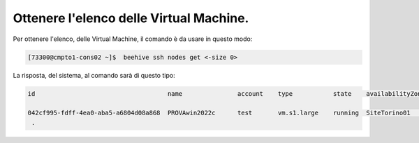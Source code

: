 
.. _cpaas-list:

Ottenere l'elenco delle Virtual Machine.
========================================

Per ottenere l'elenco, delle Virtual Machine, il comando è da usare in questo modo:

.. code-block:: bash

    [73300@cmpto1-cons02 ~]$  beehive ssh nodes get <-size 0>

La risposta, del sistema, al comando sarà di questo tipo:

.. code-block:: bash

       id                                    name               account    type           state    availabilityZone    privateIp       image         subnet                  sg                                    hypervisor    launchTime   
       
       042cf995-fdff-4ea0-aba5-a6804d08a868  PROVAwin2022c      test       vm.s1.large    running  SiteTorino01        10.138.134.173  Windows2022   SubnetBE-torino01       e73b3317-d4f2-4b57-9215-b2b8f90e51cb  vsphere       2023-07-03T15:51:02Z  
        .
    
